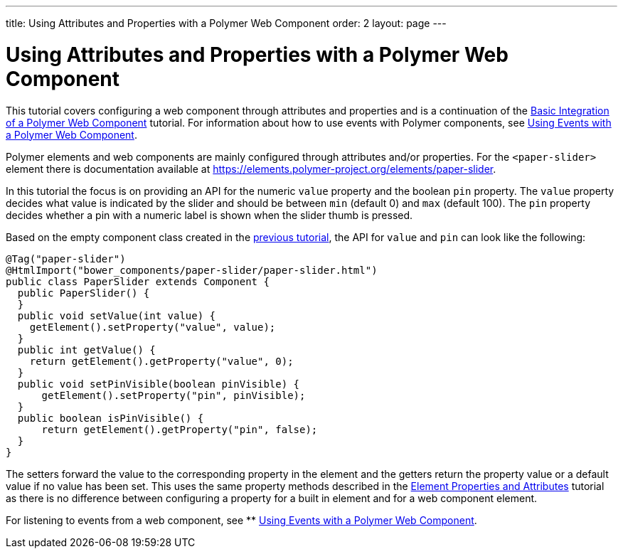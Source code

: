 ---
title: Using Attributes and Properties with a Polymer Web Component
order: 2
layout: page
---

ifdef::env-github[:outfilesuffix: .asciidoc]
= Using Attributes and Properties with a Polymer Web Component

This tutorial covers configuring a web component through attributes and properties and is a continuation of the <<tutorial-webcomponent-basic#,Basic Integration of a Polymer Web Component>> tutorial. For information about how to use events with Polymer components, see  <<tutorial-webcomponent-events#,Using Events with a Polymer Web Component>>.

Polymer elements and web components are mainly configured through attributes and/or properties. For the `<paper-slider>` element there is documentation available at https://elements.polymer-project.org/elements/paper-slider.

In this tutorial the focus is on providing an API for the numeric `value` property and the boolean `pin` property. The `value` property decides what value is indicated by the slider and should be between `min` (default 0) and `max` (default 100). The `pin` property decides whether a pin with a numeric label is shown when the slider thumb is pressed.

Based on the empty component class created in the <<tutorial-webcomponent-basic#,previous tutorial>>, the API for `value` and `pin` can look like the following:

[source,java]
----
@Tag("paper-slider")
@HtmlImport("bower_components/paper-slider/paper-slider.html")
public class PaperSlider extends Component {
  public PaperSlider() {
  }
  public void setValue(int value) {
    getElement().setProperty("value", value);
  }
  public int getValue() {
    return getElement().getProperty("value", 0);
  }
  public void setPinVisible(boolean pinVisible) {
      getElement().setProperty("pin", pinVisible);
  }
  public boolean isPinVisible() {
      return getElement().getProperty("pin", false);
  }
}
----

The setters forward the value to the corresponding property in the element and the getters return the property value or a default value if no value has been set. This uses the same property methods described in the <<tutorial-properties-attributes#,Element Properties and Attributes>> tutorial as there is no difference between configuring a property for a built in element and for a web component element.

For listening to events from a web component, see
** <<tutorial-webcomponent-events#,Using Events with a Polymer Web Component>>.

